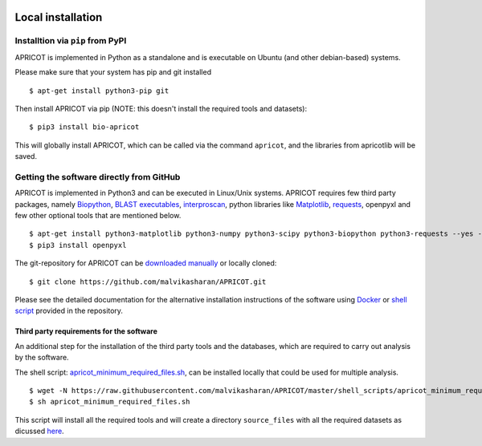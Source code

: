 |Latest Version| |License| |DOI| |image3|

|image4|

Local installation 
~~~~~~~~~~~~~~~~~~

Installtion via ``pip`` from PyPI
---------------------------------

APRICOT is implemented in Python as a standalone and is executable on
Ubuntu (and other debian-based) systems.

Please make sure that your system has pip and git installed

::

    $ apt-get install python3-pip git 

Then install APRICOT via pip (NOTE: this doesn't install the required
tools and datasets):

::

    $ pip3 install bio-apricot 

This will globally install APRICOT, which can be called via the command
``apricot``, and the libraries from apricotlib will be saved.

Getting the software directly from GitHub
-----------------------------------------

APRICOT is implemented in Python3 and can be executed in Linux/Unix
systems. APRICOT requires few third party packages, namely
`Biopython <http://biopython.org/wiki/Main_Page>`__, `BLAST
executables <https://blast.ncbi.nlm.nih.gov/Blast.cgi?PAGE_TYPE=BlastDocs&DOC_TYPE=Download>`__,
`interproscan <https://www.ebi.ac.uk/interpro/interproscan.html>`__,
python libraries like `Matplotlib <http://matplotlib.org/>`__,
`requests <https://pypi.python.org/pypi/requests>`__, openpyxl and few
other optional tools that are mentioned below.

::

    $ apt-get install python3-matplotlib python3-numpy python3-scipy python3-biopython python3-requests --yes --fix-missing
    $ pip3 install openpyxl

The git-repository for APRICOT can be `downloaded
manually <https://github.com/malvikasharan/APRICOT/archive/master.zip>`__
or locally cloned:

::

    $ git clone https://github.com/malvikasharan/APRICOT.git

Please see the detailed documentation for the alternative installation
instructions of the software using
`Docker <https://github.com/malvikasharan/APRICOT/blob/master/Dockerfile>`__
or `shell
script <https://github.com/malvikasharan/APRICOT/blob/master/tests/system_test.sh>`__
provided in the repository.

Third party requirements for the software
^^^^^^^^^^^^^^^^^^^^^^^^^^^^^^^^^^^^^^^^^

An additional step for the installation of the third party tools and the
databases, which are required to carry out analysis by the software.

The shell script:
`apricot\_minimum\_required\_files.sh <https://raw.githubusercontent.com/malvikasharan/APRICOT/master/shell_scripts/apricot_minimum_required_files.sh>`__,
can be installed locally that could be used for multiple analysis.

::

    $ wget -N https://raw.githubusercontent.com/malvikasharan/APRICOT/master/shell_scripts/apricot_minimum_required_files.sh
    $ sh apricot_minimum_required_files.sh

This script will install all the required tools and will create a
directory ``source_files`` with all the required datasets as dicussed
`here <./software_requirements.html>`__.

.. |Latest Version| image:: https://img.shields.io/pypi/v/bio-apricot.svg
   :target: https://pypi.python.org/pypi/bio-apricot/
.. |License| image:: https://img.shields.io/pypi/l/bio-apricot.svg
   :target: https://pypi.python.org/pypi/bio-apricot/
.. |DOI| image:: https://zenodo.org/badge/21283/malvikasharan/APRICOT.svg
   :target: https://zenodo.org/badge/latestdoi/21283/malvikasharan/APRICOT
.. |image3| image:: https://images.microbadger.com/badges/image/malvikasharan/apricot.svg
   :target: https://microbadger.com/images/malvikasharan/apricot
.. |image4| image:: https://raw.githubusercontent.com/malvikasharan/APRICOT/master/APRICOT_logo.png
   :target: http://malvikasharan.github.io/APRICOT/
